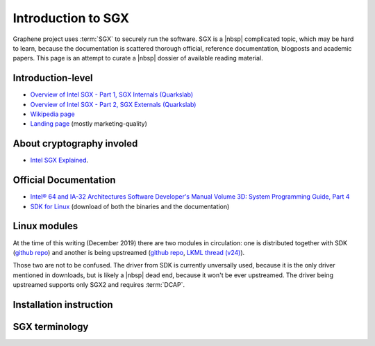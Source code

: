Introduction to SGX
===================

Graphene project uses :term:`SGX` to securely run the software. SGX is a |nbsp|
complicated topic, which may be hard to learn, because the documentation is
scattered thorough official, reference documentation, blogposts and academic
papers. This page is an attempt to curate a |nbsp| dossier of available reading
material.

.. todo:: note about two SGX versions (SGX1 and SGX2)

Introduction-level
------------------

- `Overview of Intel SGX - Part 1, SGX Internals (Quarkslab)
  <https://blog.quarkslab.com/overview-of-intel-sgx-part-1-sgx-internals.html>`_
- `Overview of Intel SGX - Part 2, SGX Externals (Quarkslab)
  <https://blog.quarkslab.com/overview-of-intel-sgx-part-2-sgx-externals.html>`_
- `Wikipedia page <https://en.wikipedia.org/wiki/Software_Guard_Extensions>`_
- `Landing page <https://software.intel.com/en-us/sgx>`_
  (mostly marketing-quality)

About cryptography involed
--------------------------

- `Intel SGX Explained <https://eprint.iacr.org/2016/086>`_.

Official Documentation
----------------------

- `Intel® 64 and IA-32 Architectures Software Developer's Manual Volume 3D:
  System Programming Guide, Part 4
  <https://software.intel.com/en-us/download/intel-64-and-ia-32-architectures-sdm-volume-3d-system-programming-guide-part-4>`_
- `SDK for Linux <https://01.org/intel-software-guard-extensions/downloads>`_
  (download of both the binaries and the documentation)

Linux modules
-------------

At the time of this writing (December 2019) there are two modules in
circulation: one is distributed together with SDK (`github repo
<https://github.com/intel/linux-sgx-driver>`_) and another is being upstreamed
(`github repo <https://github.com/intel/SGXDataCenterAttestationPrimitives/tree/master/driver/linux>`_,
`LKML thread (v24) <https://lore.kernel.org/lkml/20191129231326.18076-1-jarkko.sakkinen@linux.intel.com/>`_).

Those two are not to be confused. The driver from SDK is currently unversally
used, because it is the only driver mentioned in downloads, but is likely
a |nbsp| dead end, because it won't be ever upstreamed. The driver being
upstreamed supports only SGX2 and requires :term:`DCAP`.

Installation instruction
------------------------

.. todo:: TBD

SGX terminology
---------------

.. as usual, keep this sorted

.. glossary::

   AEP
      .. todo:: TBD

   Attestation
      .. todo:: TBD

      .. seealso::

         :term:`Local Attestation`
            Description of Local Attestation

         :term:`Remote Attestation`
            Description of Remote Attestation

   DCAP
      Data Center Attestation Primitives

      .. todo:: TBD

   Enclave
      .. todo:: TBD

   EPC
      Enclave Page Cache

      .. todo:: TBD

   EPCM
      Enclave Page Cache Map

      .. todo:: TBD

   LE
      Launch Enclave

      .. todo:: TBD

   Local Attestation
      .. todo:: TBD

   MEE
      Memory Encryption Engine

      .. todo:: TBD

   PEBS
      Precise Event Based Sampling

      .. todo:: TBD

   PSW
      Platform Software

      .. todo:: TBD

   Remote Attestation
      .. todo:: TBD

   SECS
      SGX Enclave Control Structure

      .. todo:: TBD

   SSA
      Save State Area

      .. todo:: TBD

   SVN
      Security Version Number

      .. todo:: TBD

   TCS
      Thread Control Structure

      .. todo:: TBD
